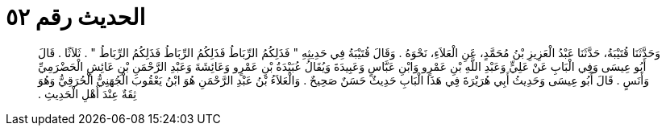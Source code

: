 
= الحديث رقم ٥٢

[quote.hadith]
وَحَدَّثَنَا قُتَيْبَةُ، حَدَّثَنَا عَبْدُ الْعَزِيزِ بْنُ مُحَمَّدٍ، عَنِ الْعَلاَءِ، نَحْوَهُ ‏.‏ وَقَالَ قُتَيْبَةُ فِي حَدِيثِهِ ‏"‏ فَذَلِكُمُ الرِّبَاطُ فَذَلِكُمُ الرِّبَاطُ فَذَلِكُمُ الرِّبَاطُ ‏"‏ ‏.‏ ثَلاَثًا ‏.‏ قَالَ أَبُو عِيسَى وَفِي الْبَابِ عَنْ عَلِيٍّ وَعَبْدِ اللَّهِ بْنِ عَمْرٍو وَابْنِ عَبَّاسٍ وَعَبِيدَةَ وَيُقَالُ عُبَيْدَةُ بْنِ عَمْرٍو وَعَائِشَةَ وَعَبْدِ الرَّحْمَنِ بْنِ عَائِشٍ الْحَضْرَمِيِّ وَأَنَسٍ ‏.‏ قَالَ أَبُو عِيسَى وَحَدِيثُ أَبِي هُرَيْرَةَ فِي هَذَا الْبَابِ حَدِيثٌ حَسَنٌ صَحِيحٌ ‏.‏ وَالْعَلاَءُ بْنُ عَبْدِ الرَّحْمَنِ هُوَ ابْنُ يَعْقُوبَ الْجُهَنِيُّ الْحُرَقِيُّ وَهُوَ ثِقَةٌ عِنْدَ أَهْلِ الْحَدِيثِ ‏.‏